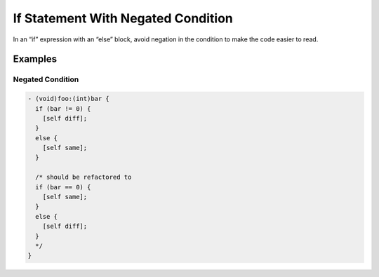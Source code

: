 If Statement With Negated Condition
===================================

In an “if” expression with an “else” block, avoid negation in the condition to make the code easier to read.

Examples
--------

Negated Condition
^^^^^^^^^^^^^^^^^

.. code-block:: objective-c

    - (void)foo:(int)bar {
      if (bar != 0) {
        [self diff];
      }
      else {
        [self same];
      }

      /* should be refactored to
      if (bar == 0) {
        [self same];
      }
      else {
        [self diff];
      }
      */
    }
